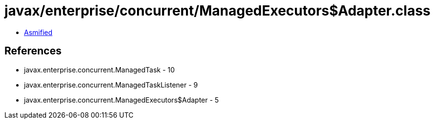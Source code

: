 = javax/enterprise/concurrent/ManagedExecutors$Adapter.class

 - link:ManagedExecutors$Adapter-asmified.java[Asmified]

== References

 - javax.enterprise.concurrent.ManagedTask - 10
 - javax.enterprise.concurrent.ManagedTaskListener - 9
 - javax.enterprise.concurrent.ManagedExecutors$Adapter - 5
